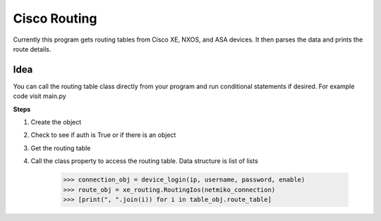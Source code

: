 Cisco Routing
===============

Currently this program gets routing tables from Cisco XE, NXOS, and ASA devices. It then parses the data and prints the route details. 

Idea
-----

You can  call the routing table class directly from your program and run conditional statements if desired. For example code visit main.py

**Steps**

1. Create the object
2. Check to see if auth is True or if there is an object
3. Get the routing table
4. Call the class property to access the routing table. Data structure is list of lists

        >>> connection_obj = device_login(ip, username, password, enable)
        >>> route_obj = xe_routing.RoutingIos(netmiko_connection)
        >>> [print(", ".join(i)) for i in table_obj.route_table]
